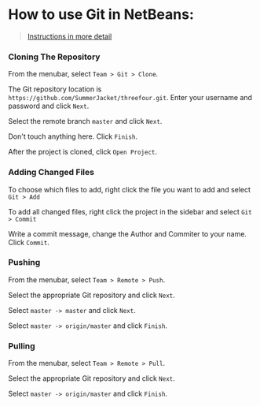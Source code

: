 * How to use Git in NetBeans:

#+BEGIN_QUOTE
[[https://netbeans.org/kb/docs/ide/git.html][Instructions in more detail]]
#+END_QUOTE

*** Cloning The Repository

From the menubar, select =Team > Git > Clone=.

The Git repository location is =https://github.com/SummerJacket/threefour.git=. Enter your username and password and click =Next=. 

Select the remote branch =master= and click =Next=.

Don't touch anything here. Click =Finish=.

After the project is cloned, click =Open Project=.

*** Adding Changed Files

To choose which files to add, right click the file you want to add and select =Git > Add=

To add all changed files, right click the project in the sidebar and select =Git > Commit=

Write a commit message, change the Author and Commiter to your name. Click =Commit=.

*** Pushing

From the menubar, select =Team > Remote > Push=.

Select the appropriate Git repository and click =Next=.

Select =master -> master= and click =Next=.

Select =master -> origin/master= and click =Finish=.

*** Pulling

From the menubar, select =Team > Remote > Pull=.

Select the appropriate Git repository and click =Next=.

Select =master -> origin/master= and click =Finish=.
